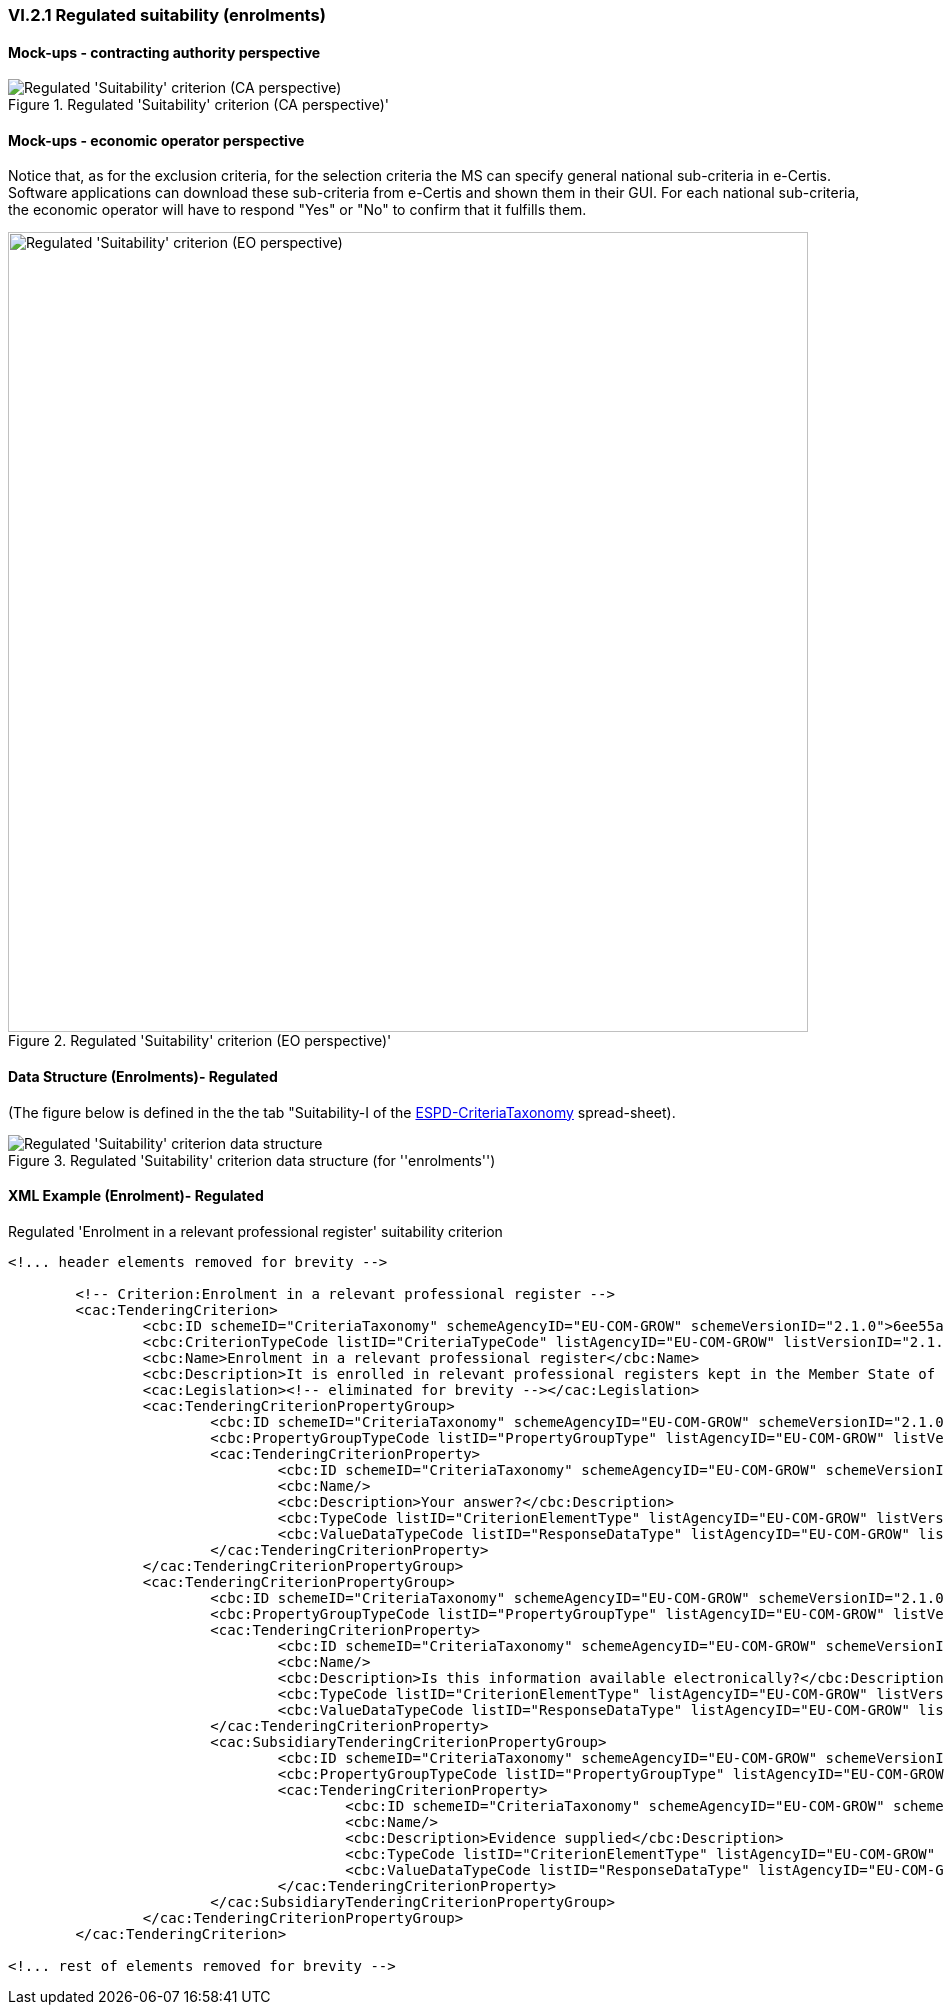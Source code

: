 === VI.2.1 Regulated suitability (enrolments)


==== Mock-ups - contracting authority perspective

.Regulated 'Suitability' criterion (CA perspective)' 
image::Regulated_Suitability_CA_mockup.png[Regulated 'Suitability' criterion (CA perspective), alt="Regulated 'Suitability' criterion (CA perspective)", align="center"]

==== Mock-ups - economic operator perspective

Notice that, as for the exclusion criteria, for the selection criteria the MS can specify general national sub-criteria in e-Certis. Software applications can download these sub-criteria from e-Certis and shown them in their GUI. For each national sub-criteria, the economic operator will have to respond "Yes" or "No" to confirm that it fulfills them.

.Regulated 'Suitability' criterion (EO perspective)' 
image::Regulated_Suitability_EO_mockup.png[Regulated 'Suitability' criterion (EO perspective), alt="Regulated 'Suitability' criterion (EO perspective)", width="800" align="center"]

==== Data Structure (Enrolments)- Regulated

(The figure below is defined in the the tab "Suitability-I of the
link:https://github.com/ESPD/ESPD-EDM/blob/2.1.0/docs/src/main/asciidoc/dist/cl/xlsx/ESPD-CriteriaTaxonomy-REGULATED-V2.1.0.xlsx[ESPD-CriteriaTaxonomy] spread-sheet).

.Regulated 'Suitability' criterion data structure (for ''enrolments'')
image::Regulated_Suitability_Enrolments_Data_Structure.png[Regulated 'Suitability' criterion data structure, alt="Regulated 'Suitability' criterion data structure",align="center"]

==== XML Example (Enrolment)- Regulated

.Regulated 'Enrolment in a relevant professional register' suitability criterion
[source,xml]
----
<!... header elements removed for brevity -->

	<!-- Criterion:Enrolment in a relevant professional register -->
	<cac:TenderingCriterion>
		<cbc:ID schemeID="CriteriaTaxonomy" schemeAgencyID="EU-COM-GROW" schemeVersionID="2.1.0">6ee55a59-6adb-4c3a-b89f-e62a7ad7be7f</cbc:ID>
		<cbc:CriterionTypeCode listID="CriteriaTypeCode" listAgencyID="EU-COM-GROW" listVersionID="2.1.0">CRITERION.SELECTION.SUITABILITY.PROFESSIONAL_REGISTER_ENROLMENT</cbc:CriterionTypeCode>
		<cbc:Name>Enrolment in a relevant professional register</cbc:Name>
		<cbc:Description>It is enrolled in relevant professional registers kept in the Member State of its establishment as described in Annex XI of Directive 2014/24/EU; economic operators from certain Member States may have to comply with other requirements set out in that Annex.</cbc:Description>
		<cac:Legislation><!-- eliminated for brevity --></cac:Legislation>
		<cac:TenderingCriterionPropertyGroup>
			<cbc:ID schemeID="CriteriaTaxonomy" schemeAgencyID="EU-COM-GROW" schemeVersionID="2.1.0">1768de86-a6c8-48e4-bd8e-de2f2f7424d0</cbc:ID>
			<cbc:PropertyGroupTypeCode listID="PropertyGroupType" listAgencyID="EU-COM-GROW" listVersionID="2.1.0">ON*</cbc:PropertyGroupTypeCode>
			<cac:TenderingCriterionProperty>
				<cbc:ID schemeID="CriteriaTaxonomy" schemeAgencyID="EU-COM-GROW" schemeVersionID="2.1.0">0b0e0f5c-af55-4bc9-b1d9-4a6a152e9e17</cbc:ID>
				<cbc:Name/>
				<cbc:Description>Your answer?</cbc:Description>
				<cbc:TypeCode listID="CriterionElementType" listAgencyID="EU-COM-GROW" listVersionID="2.1.0">QUESTION</cbc:TypeCode>
				<cbc:ValueDataTypeCode listID="ResponseDataType" listAgencyID="EU-COM-GROW" listVersionID="2.1.0">INDICATOR</cbc:ValueDataTypeCode>
			</cac:TenderingCriterionProperty>
		</cac:TenderingCriterionPropertyGroup>
		<cac:TenderingCriterionPropertyGroup>
			<cbc:ID schemeID="CriteriaTaxonomy" schemeAgencyID="EU-COM-GROW" schemeVersionID="2.1.0">7458d42a-e581-4640-9283-34ceb3ad4345</cbc:ID>
			<cbc:PropertyGroupTypeCode listID="PropertyGroupType" listAgencyID="EU-COM-GROW" listVersionID="2.1.0">ON*</cbc:PropertyGroupTypeCode>
			<cac:TenderingCriterionProperty>
				<cbc:ID schemeID="CriteriaTaxonomy" schemeAgencyID="EU-COM-GROW" schemeVersionID="2.1.0">a99c28d8-c3e0-40c9-993e-793c6f5358af</cbc:ID>
				<cbc:Name/>
				<cbc:Description>Is this information available electronically?</cbc:Description>
				<cbc:TypeCode listID="CriterionElementType" listAgencyID="EU-COM-GROW" listVersionID="2.1.0">QUESTION</cbc:TypeCode>
				<cbc:ValueDataTypeCode listID="ResponseDataType" listAgencyID="EU-COM-GROW" listVersionID="2.1.0">INDICATOR</cbc:ValueDataTypeCode>
			</cac:TenderingCriterionProperty>
			<cac:SubsidiaryTenderingCriterionPropertyGroup>
				<cbc:ID schemeID="CriteriaTaxonomy" schemeAgencyID="EU-COM-GROW" schemeVersionID="2.1.0">41dd2e9b-1bfd-44c7-93ee-56bd74a4334b</cbc:ID>
				<cbc:PropertyGroupTypeCode listID="PropertyGroupType" listAgencyID="EU-COM-GROW" listVersionID="2.1.0">ONTRUE</cbc:PropertyGroupTypeCode>
				<cac:TenderingCriterionProperty>
					<cbc:ID schemeID="CriteriaTaxonomy" schemeAgencyID="EU-COM-GROW" schemeVersionID="2.1.0">b2f0f738-b50a-4a1e-af47-bff423626e9e</cbc:ID>
					<cbc:Name/>
					<cbc:Description>Evidence supplied</cbc:Description>
					<cbc:TypeCode listID="CriterionElementType" listAgencyID="EU-COM-GROW" listVersionID="2.1.0">QUESTION</cbc:TypeCode>
					<cbc:ValueDataTypeCode listID="ResponseDataType" listAgencyID="EU-COM-GROW" listVersionID="2.1.0">EVIDENCE_IDENTIFIER</cbc:ValueDataTypeCode>
				</cac:TenderingCriterionProperty>
			</cac:SubsidiaryTenderingCriterionPropertyGroup>
		</cac:TenderingCriterionPropertyGroup>
	</cac:TenderingCriterion>

<!... rest of elements removed for brevity -->
----